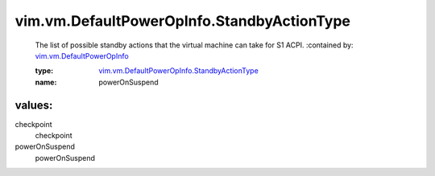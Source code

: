 .. _vim.vm.DefaultPowerOpInfo: ../../../vim/vm/DefaultPowerOpInfo.rst

.. _vim.vm.DefaultPowerOpInfo.StandbyActionType: ../../../vim/vm/DefaultPowerOpInfo/StandbyActionType.rst

vim.vm.DefaultPowerOpInfo.StandbyActionType
===========================================
  The list of possible standby actions that the virtual machine can take for S1 ACPI.
  :contained by: `vim.vm.DefaultPowerOpInfo`_

  :type: `vim.vm.DefaultPowerOpInfo.StandbyActionType`_

  :name: powerOnSuspend

values:
--------

checkpoint
   checkpoint

powerOnSuspend
   powerOnSuspend
